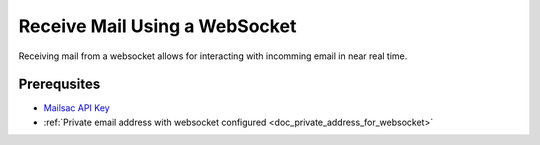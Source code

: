 .. _doc_websocket_receive_mail_example:

Receive Mail Using a WebSocket
==============================

Receiving mail from a websocket allows for interacting with incomming email in near real time.

Prerequsites
-------------
* `Mailsac API Key <https://mailsac.com/api-keys>`_
* :ref:`Private email address with websocket configured <doc_private_address_for_websocket>`




